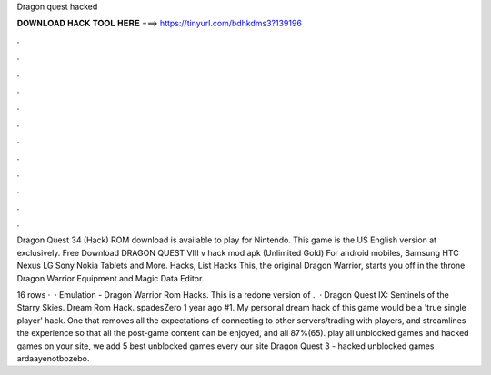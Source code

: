 Dragon quest hacked



𝐃𝐎𝐖𝐍𝐋𝐎𝐀𝐃 𝐇𝐀𝐂𝐊 𝐓𝐎𝐎𝐋 𝐇𝐄𝐑𝐄 ===> https://tinyurl.com/bdhkdms3?139196



.



.



.



.



.



.



.



.



.



.



.



.

Dragon Quest 34 (Hack) ROM download is available to play for Nintendo. This game is the US English version at  exclusively. Free Download DRAGON QUEST VIII v hack mod apk (Unlimited Gold) For android mobiles, Samsung HTC Nexus LG Sony Nokia Tablets and More. Hacks, List Hacks This, the original Dragon Warrior, starts you off in the throne Dragon Warrior Equipment and Magic Data Editor.

16 rows ·  · Emulation - Dragon Warrior Rom Hacks. This is a redone version of .  · Dragon Quest IX: Sentinels of the Starry Skies. Dream Rom Hack. spadesZero 1 year ago #1. My personal dream hack of this game would be a 'true single player' hack. One that removes all the expectations of connecting to other servers/trading with players, and streamlines the experience so that all the post-game content can be enjoyed, and all 87%(65). play all unblocked games and hacked games on your site, we add 5 best unblocked games every  our site Dragon Quest 3 - hacked unblocked games ardaayenotbozebo.
